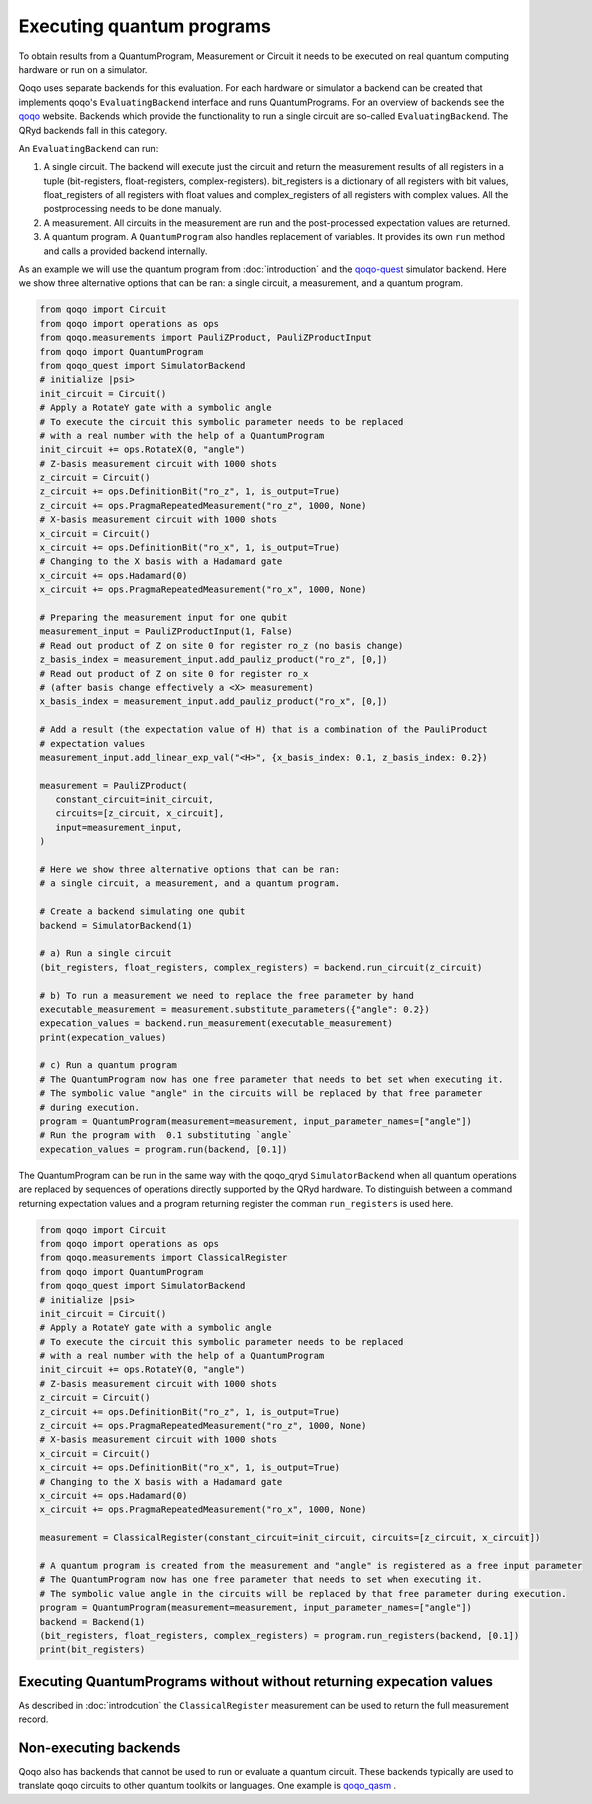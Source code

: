 Executing quantum programs
=========================

To obtain results from a QuantumProgram, Measurement or Circuit it needs to be executed on real quantum computing hardware or run on a simulator.

Qoqo uses separate backends for this evaluation. For each hardware or simulator a backend can be created that implements qoqo's ``EvaluatingBackend`` interface and runs QuantumPrograms. For an overview of backends see the `qoqo <https://github.com/HQSquantumsimulations/qoqo>`_ website. Backends which provide the functionality to run a single circuit are so-called ``EvaluatingBackend``. The QRyd backends fall in this category.

An ``EvaluatingBackend`` can run:

1. A single circuit. The backend will execute just the circuit and return the measurement results of all registers in a tuple (bit-registers, float-registers, complex-registers). bit_registers is a dictionary of all registers with bit values, float_registers of all registers with float values and complex_registers of all registers with complex values. All the postprocessing needs to be done manualy.

2. A measurement. All circuits in the measurement are run and the post-processed expectation values are returned.

3. A quantum program. A ``QuantumProgram`` also handles replacement of variables. It provides its own ``run`` method and calls a provided backend internally.

As an example we will use the quantum program from :doc:`introduction` and the `qoqo-quest <https://github.com/HQSquantumsimulations/qoqo-quest>`_ simulator backend. Here we show three alternative options that can be ran: a single circuit, a measurement, and a quantum program.


.. code-block:: python

   from qoqo import Circuit
   from qoqo import operations as ops
   from qoqo.measurements import PauliZProduct, PauliZProductInput
   from qoqo import QuantumProgram
   from qoqo_quest import SimulatorBackend
   # initialize |psi>
   init_circuit = Circuit()
   # Apply a RotateY gate with a symbolic angle
   # To execute the circuit this symbolic parameter needs to be replaced 
   # with a real number with the help of a QuantumProgram
   init_circuit += ops.RotateX(0, "angle")
   # Z-basis measurement circuit with 1000 shots
   z_circuit = Circuit()
   z_circuit += ops.DefinitionBit("ro_z", 1, is_output=True)
   z_circuit += ops.PragmaRepeatedMeasurement("ro_z", 1000, None)
   # X-basis measurement circuit with 1000 shots   
   x_circuit = Circuit()
   x_circuit += ops.DefinitionBit("ro_x", 1, is_output=True)
   # Changing to the X basis with a Hadamard gate
   x_circuit += ops.Hadamard(0)
   x_circuit += ops.PragmaRepeatedMeasurement("ro_x", 1000, None)

   # Preparing the measurement input for one qubit
   measurement_input = PauliZProductInput(1, False)
   # Read out product of Z on site 0 for register ro_z (no basis change)
   z_basis_index = measurement_input.add_pauliz_product("ro_z", [0,])
   # Read out product of Z on site 0 for register ro_x
   # (after basis change effectively a <X> measurement)
   x_basis_index = measurement_input.add_pauliz_product("ro_x", [0,])
   
   # Add a result (the expectation value of H) that is a combination of the PauliProduct
   # expectation values
   measurement_input.add_linear_exp_val("<H>", {x_basis_index: 0.1, z_basis_index: 0.2})

   measurement = PauliZProduct(
      constant_circuit=init_circuit,
      circuits=[z_circuit, x_circuit],
      input=measurement_input,
   )

   # Here we show three alternative options that can be ran:
   # a single circuit, a measurement, and a quantum program.

   # Create a backend simulating one qubit
   backend = SimulatorBackend(1)

   # a) Run a single circuit 
   (bit_registers, float_registers, complex_registers) = backend.run_circuit(z_circuit)

   # b) To run a measurement we need to replace the free parameter by hand
   executable_measurement = measurement.substitute_parameters({"angle": 0.2})
   expecation_values = backend.run_measurement(executable_measurement)
   print(expecation_values)

   # c) Run a quantum program
   # The QuantumProgram now has one free parameter that needs to bet set when executing it.
   # The symbolic value "angle" in the circuits will be replaced by that free parameter
   # during execution.
   program = QuantumProgram(measurement=measurement, input_parameter_names=["angle"])
   # Run the program with  0.1 substituting `angle`
   expecation_values = program.run(backend, [0.1])

The QuantumProgram can be run in the same way with the qoqo_qryd ``SimulatorBackend`` when all quantum operations are replaced by sequences of operations directly supported by the QRyd hardware.
To distinguish between a command returning expectation values and a program returning register the comman ``run_registers`` is used here.

.. code-block:: python

   from qoqo import Circuit
   from qoqo import operations as ops
   from qoqo.measurements import ClassicalRegister
   from qoqo import QuantumProgram
   from qoqo_quest import SimulatorBackend
   # initialize |psi>
   init_circuit = Circuit()
   # Apply a RotateY gate with a symbolic angle
   # To execute the circuit this symbolic parameter needs to be replaced 
   # with a real number with the help of a QuantumProgram
   init_circuit += ops.RotateY(0, "angle")
   # Z-basis measurement circuit with 1000 shots
   z_circuit = Circuit()
   z_circuit += ops.DefinitionBit("ro_z", 1, is_output=True)
   z_circuit += ops.PragmaRepeatedMeasurement("ro_z", 1000, None)
   # X-basis measurement circuit with 1000 shots   
   x_circuit = Circuit()
   x_circuit += ops.DefinitionBit("ro_x", 1, is_output=True)
   # Changing to the X basis with a Hadamard gate
   x_circuit += ops.Hadamard(0)
   x_circuit += ops.PragmaRepeatedMeasurement("ro_x", 1000, None)

   measurement = ClassicalRegister(constant_circuit=init_circuit, circuits=[z_circuit, x_circuit])

   # A quantum program is created from the measurement and "angle" is registered as a free input parameter
   # The QuantumProgram now has one free parameter that needs to set when executing it.
   # The symbolic value angle in the circuits will be replaced by that free parameter during execution.
   program = QuantumProgram(measurement=measurement, input_parameter_names=["angle"])
   backend = Backend(1)
   (bit_registers, float_registers, complex_registers) = program.run_registers(backend, [0.1])
   print(bit_registers)

Executing QuantumPrograms without without returning expecation values
---------------------------------------------------------------------

As described in :doc:`introdcution` the ``ClassicalRegister`` measurement can be used to return the full measurement record. 

Non-executing backends
----------------------

Qoqo also has backends that cannot be used to run or evaluate a quantum circuit. These backends typically are used to translate qoqo circuits to other quantum toolkits or languages. One example is `qoqo_qasm <https://github.com/HQSquantumsimulations/qoqo_qasm>`_ .
